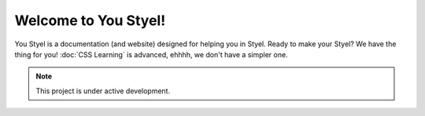 Welcome to You Styel!
===================================
You Styel is a documentation (and website) designed for helping you in Styel. Ready to make your Styel? We have the thing for you! :doc:`CSS Learning` is advanced, ehhhh, we don't have a simpler one.

.. note::

   This project is under active development.

